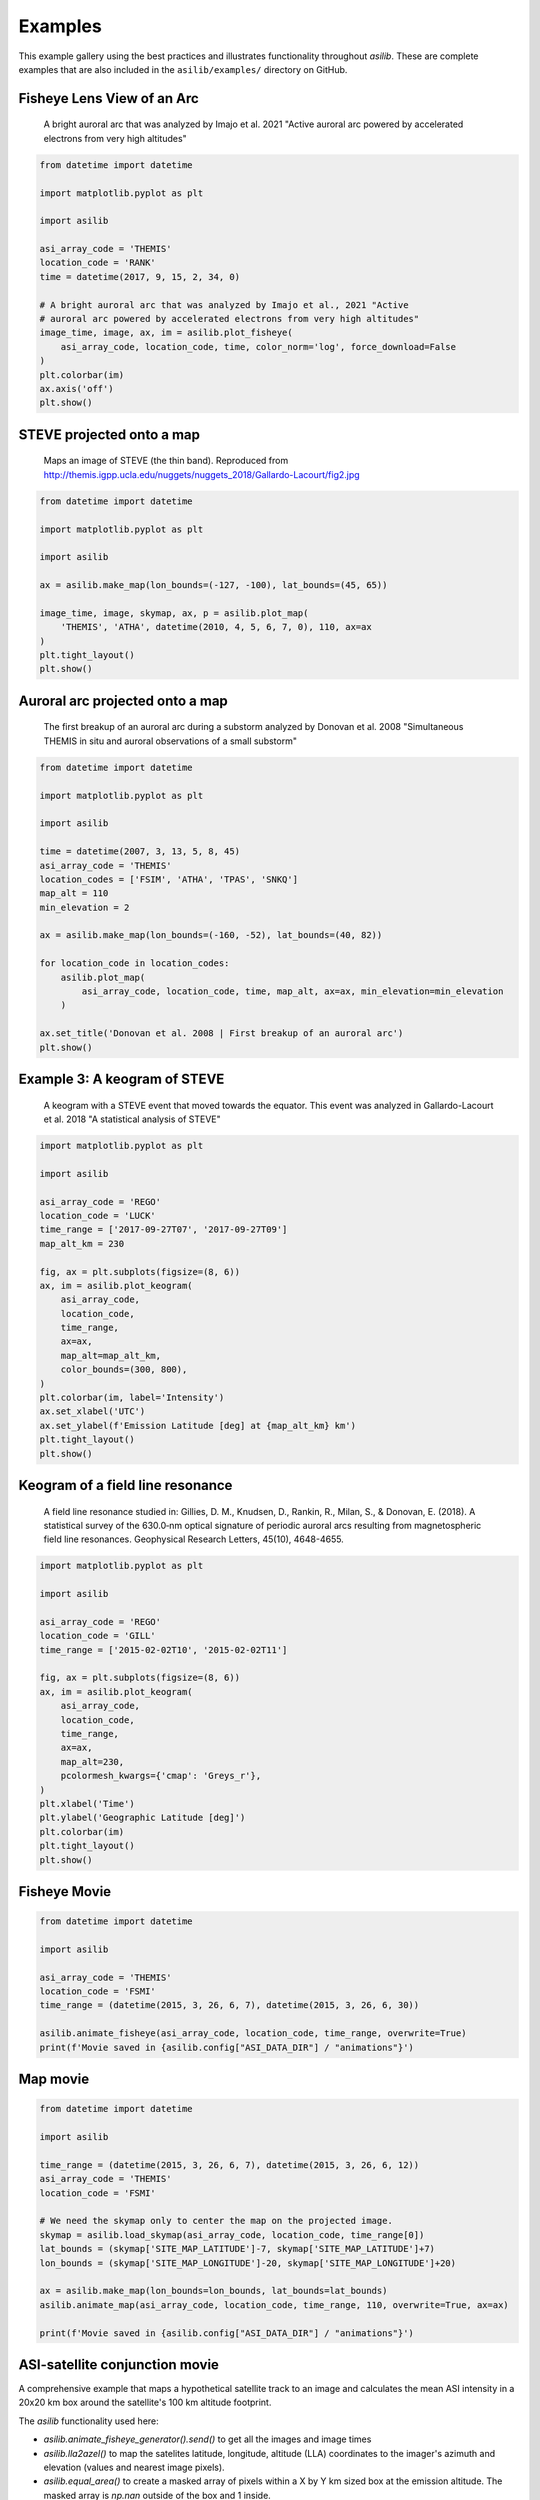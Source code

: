 ========
Examples
========

This example gallery using the best practices and illustrates functionality throughout `asilib`. These are complete examples that are also included in the ``asilib/examples/`` directory on GitHub. 

Fisheye Lens View of an Arc
^^^^^^^^^^^^^^^^^^^^^^^^^^^

.. figure:: ./_static/fisheye_image_arc.png
    :alt: A fisheye lens view of an auroral arc.
    :width: 75%

    A bright auroral arc that was analyzed by Imajo et al. 2021 "Active auroral arc powered by accelerated electrons from very high altitudes"

.. code:: python

    from datetime import datetime

    import matplotlib.pyplot as plt

    import asilib

    asi_array_code = 'THEMIS'
    location_code = 'RANK'
    time = datetime(2017, 9, 15, 2, 34, 0)

    # A bright auroral arc that was analyzed by Imajo et al., 2021 "Active
    # auroral arc powered by accelerated electrons from very high altitudes"
    image_time, image, ax, im = asilib.plot_fisheye(
        asi_array_code, location_code, time, color_norm='log', force_download=False
    )
    plt.colorbar(im)
    ax.axis('off')
    plt.show()


STEVE projected onto a map
^^^^^^^^^^^^^^^^^^^^^^^^^^

.. figure:: ./_static/map_steve.png
    :alt: STEVE mapped onto a map.
    :width: 75%

    Maps an image of STEVE (the thin band). Reproduced from http://themis.igpp.ucla.edu/nuggets/nuggets_2018/Gallardo-Lacourt/fig2.jpg

.. code:: python

    from datetime import datetime

    import matplotlib.pyplot as plt

    import asilib

    ax = asilib.make_map(lon_bounds=(-127, -100), lat_bounds=(45, 65))

    image_time, image, skymap, ax, p = asilib.plot_map(
        'THEMIS', 'ATHA', datetime(2010, 4, 5, 6, 7, 0), 110, ax=ax
    )
    plt.tight_layout()
    plt.show()


Auroral arc projected onto a map
^^^^^^^^^^^^^^^^^^^^^^^^^^^^^^^^
.. figure:: ./_static/map_arc.png
    :alt: A breakup of an auroral arc projected onto a map of North America.
    :width: 75%

    The first breakup of an auroral arc during a substorm analyzed by Donovan et al. 2008 "Simultaneous THEMIS in situ and auroral observations of a small
    substorm"

.. code:: python

    from datetime import datetime

    import matplotlib.pyplot as plt

    import asilib

    time = datetime(2007, 3, 13, 5, 8, 45)
    asi_array_code = 'THEMIS'
    location_codes = ['FSIM', 'ATHA', 'TPAS', 'SNKQ']
    map_alt = 110
    min_elevation = 2

    ax = asilib.make_map(lon_bounds=(-160, -52), lat_bounds=(40, 82))

    for location_code in location_codes:
        asilib.plot_map(
            asi_array_code, location_code, time, map_alt, ax=ax, min_elevation=min_elevation
        )

    ax.set_title('Donovan et al. 2008 | First breakup of an auroral arc')
    plt.show()


Example 3: A keogram of STEVE
^^^^^^^^^^^^^^^^^^^^^^^^^^^^^
.. figure:: ./_static/keogram_steve.png
    :alt: A keogram of STEVE.
    :width: 75%

    A keogram with a STEVE event that moved towards the equator. This event was analyzed in Gallardo-Lacourt et al. 2018 "A statistical analysis of STEVE"

.. code:: python

    import matplotlib.pyplot as plt

    import asilib

    asi_array_code = 'REGO'
    location_code = 'LUCK'
    time_range = ['2017-09-27T07', '2017-09-27T09']
    map_alt_km = 230

    fig, ax = plt.subplots(figsize=(8, 6))
    ax, im = asilib.plot_keogram(
        asi_array_code,
        location_code,
        time_range,
        ax=ax,
        map_alt=map_alt_km,
        color_bounds=(300, 800),
    )
    plt.colorbar(im, label='Intensity')
    ax.set_xlabel('UTC')
    ax.set_ylabel(f'Emission Latitude [deg] at {map_alt_km} km')
    plt.tight_layout()
    plt.show()

Keogram of a field line resonance
^^^^^^^^^^^^^^^^^^^^^^^^^^^^^^^^^

.. figure:: ./_static/keogram_flr.png
    :alt: A keogram of a field line resonance.
    :width: 75%

    A field line resonance studied in: Gillies, D. M., Knudsen, D., Rankin, R., Milan, S., & Donovan, E. (2018). A statistical survey of the 630.0‐nm optical signature of periodic auroral arcs resulting from magnetospheric field line resonances. Geophysical Research Letters, 45(10), 4648-4655.

.. code:: python

    import matplotlib.pyplot as plt

    import asilib

    asi_array_code = 'REGO'
    location_code = 'GILL'
    time_range = ['2015-02-02T10', '2015-02-02T11']

    fig, ax = plt.subplots(figsize=(8, 6))
    ax, im = asilib.plot_keogram(
        asi_array_code,
        location_code,
        time_range,
        ax=ax,
        map_alt=230,
        pcolormesh_kwargs={'cmap': 'Greys_r'},
    )
    plt.xlabel('Time')
    plt.ylabel('Geographic Latitude [deg]')
    plt.colorbar(im)
    plt.tight_layout()
    plt.show()


Fisheye Movie
^^^^^^^^^^^^^

.. raw:: html

    <iframe width="75%" height="500"
    src="_static/20150326_060700_062957_themis_fsmi.mp4"; frameborder="0"
    allowfullscreen></iframe>

.. code:: python

    from datetime import datetime

    import asilib

    asi_array_code = 'THEMIS'
    location_code = 'FSMI'
    time_range = (datetime(2015, 3, 26, 6, 7), datetime(2015, 3, 26, 6, 30))

    asilib.animate_fisheye(asi_array_code, location_code, time_range, overwrite=True)
    print(f'Movie saved in {asilib.config["ASI_DATA_DIR"] / "animations"}')


Map movie
^^^^^^^^^

.. raw:: html

    <iframe width="75%" height="400"
    src="_static/20150326_060700_062957_themis_fsmi_map.mp4"; frameborder="0"
    allowfullscreen></iframe>

.. code:: python

    from datetime import datetime

    import asilib

    time_range = (datetime(2015, 3, 26, 6, 7), datetime(2015, 3, 26, 6, 12))
    asi_array_code = 'THEMIS'
    location_code = 'FSMI'

    # We need the skymap only to center the map on the projected image.
    skymap = asilib.load_skymap(asi_array_code, location_code, time_range[0])
    lat_bounds = (skymap['SITE_MAP_LATITUDE']-7, skymap['SITE_MAP_LATITUDE']+7)
    lon_bounds = (skymap['SITE_MAP_LONGITUDE']-20, skymap['SITE_MAP_LONGITUDE']+20)

    ax = asilib.make_map(lon_bounds=lon_bounds, lat_bounds=lat_bounds)
    asilib.animate_map(asi_array_code, location_code, time_range, 110, overwrite=True, ax=ax)

    print(f'Movie saved in {asilib.config["ASI_DATA_DIR"] / "animations"}')


ASI-satellite conjunction movie
^^^^^^^^^^^^^^^^^^^^^^^^^^^^^^^
    
A comprehensive example that maps a hypothetical satellite track to an image and calculates the mean ASI intensity in a 20x20 km box around the satellite's 100 km altitude footprint.

The `asilib` functionality used here: 

* `asilib.animate_fisheye_generator().send()` to get all the images and image times
* `asilib.lla2azel()` to map the satelites latitude, longitude, altitude (LLA) coordinates to the imager's azimuth and elevation (values and nearest image pixels).
* `asilib.equal_area()` to create a masked array of pixels within a X by Y km sized box at the emission altitude. The masked array is `np.nan` outside of the box and 1 inside.
    
.. raw:: html

    <iframe width="75%", height="850px"
    src="_static/20170915_023200_023457_themis_rank.mp4"
    allowfullscreen></iframe>

.. code:: python

    from datetime import datetime

    import numpy as np
    import matplotlib.pyplot as plt

    import asilib


    # ASI parameters
    asi_array_code = 'THEMIS'
    location_code = 'RANK'
    time_range = (datetime(2017, 9, 15, 2, 32, 0), datetime(2017, 9, 15, 2, 35, 0))

    fig, ax = plt.subplots(
        2, 1, figsize=(7, 10), gridspec_kw={'height_ratios': [4, 1]}, constrained_layout=True
    )

    # Load the skymap calibration data. This is only necessary to create a fake satellite track.
    skymap_dict = asilib.load_skymap(asi_array_code, location_code, time_range[0])

    # Create the fake satellite track coordinates: latitude, longitude, altitude (LLA).
    # This is a north-south satellite track oriented to the east of the THEMIS/RANK
    # imager.
    n = int((time_range[1] - time_range[0]).total_seconds() / 3)  # 3 second cadence.
    lats = np.linspace(skymap_dict["SITE_MAP_LATITUDE"] + 5, skymap_dict["SITE_MAP_LATITUDE"] - 5, n)
    lons = (skymap_dict["SITE_MAP_LONGITUDE"] - 0.5) * np.ones(n)
    alts = 110 * np.ones(n)
    lla = np.array([lats, lons, alts]).T

    # Map the satellite track to the imager's azimuth and elevation coordinates and
    # image pixels. NOTE: the mapping is not along the magnetic field lines! You need
    # to install IRBEM and then use asilib.lla2footprint() before
    # lla2azel() is called.
    sat_azel, sat_azel_pixels = asilib.lla2azel(asi_array_code, location_code, time_range[0], lla)

    # Initiate the movie generator function. Any errors with the data will be raised here.
    movie_generator = asilib.animate_fisheye_generator(
        asi_array_code, location_code, time_range, azel_contours=True, overwrite=True, ax=ax[0]
    )

    # Use the generator to get the images and time stamps to estimate mean the ASI
    # brightness along the satellite path and in a (20x20 km) box.
    image_data = movie_generator.send('data')

    # Calculate what pixels are in a box_km around the satellite, and convolve it
    # with the images to pick out the ASI intensity in that box.
    area_box_mask = asilib.equal_area(
        asi_array_code, location_code, time_range[0], lla, box_km=(20, 20)
    )
    asi_brightness = np.nanmean(image_data.images * area_box_mask, axis=(1, 2))
    area_box_mask[np.isnan(area_box_mask)] = 0  # To play nice with plt.contour()

    for i, (time, image, _, im) in enumerate(movie_generator):
        # Note that because we are drawing different data in each frame (a unique ASI 
        # image in ax[0] and the ASI time series + a guide in ax[1], we need
        # to redraw everything at every iteration.

        ax[1].clear() # ax[0] cleared by asilib.animate_fisheye_generator()
        # Plot the entire satellite track, its current location, and a 20x20 km box 
        # around its location.
        ax[0].plot(sat_azel_pixels[:, 0], sat_azel_pixels[:, 1], 'red')
        ax[0].scatter(sat_azel_pixels[i, 0], sat_azel_pixels[i, 1], c='red', marker='o', s=50)
        ax[0].contour(area_box_mask[i, :, :], levels=[0.99], colors=['yellow'])

        # Plot the time series of the mean ASI intensity along the satellite path
        ax[1].plot(image_data.time, asi_brightness)
        ax[1].axvline(time, c='k')

        # Annotate the location_code and satellite info in the top-left corner.
        location_code_str = (
            f'{asi_array_code}/{location_code} '
            f'LLA=({skymap_dict["SITE_MAP_LATITUDE"]:.2f}, '
            f'{skymap_dict["SITE_MAP_LONGITUDE"]:.2f}, {skymap_dict["SITE_MAP_ALTITUDE"]:.2f})'
        )
        satellite_str = f'Satellite LLA=({lla[i, 0]:.2f}, {lla[i, 1]:.2f}, {lla[i, 2]:.2f})'
        ax[0].text(
            0,
            1,
            location_code_str + '\n' + satellite_str,
            va='top',
            transform=ax[0].transAxes,
            color='red',
        )
        ax[1].set(xlabel='Time', ylabel='Mean ASI intensity [counts]')

    print(f'Movie saved in {asilib.config["ASI_DATA_DIR"] / "animations"}')